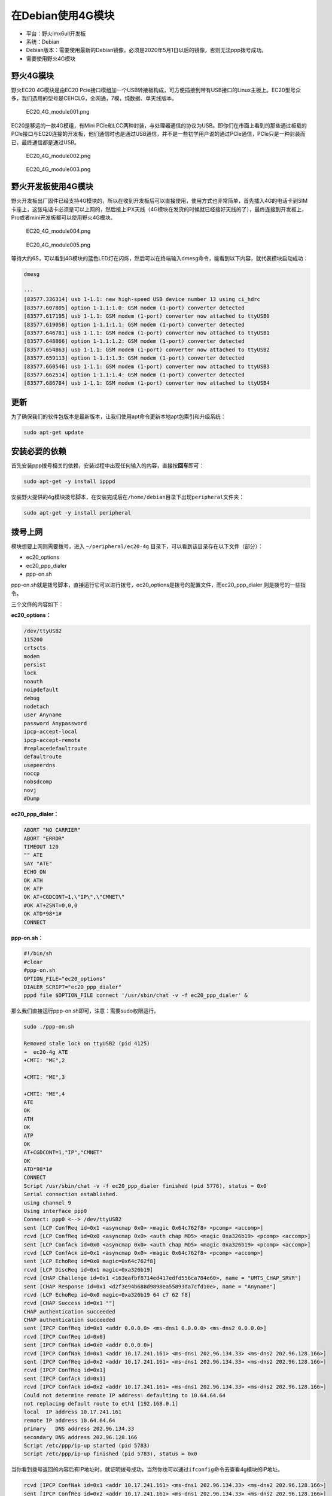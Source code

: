 在Debian使用4G模块
==================

-  平台：野火imx6ull开发板
-  系统：Debian
-  Debian版本：需要使用最新的Debian镜像，必须是2020年5月1日以后的镜像，否则无法ppp拨号成功。
-  需要使用野火4G模块

野火4G模块
----------

野火EC20 4G模块是由EC20
Pcie接口模组加一个USB转接板构成，可方便插接到带有USB接口的Linux主板上。EC20型号众多，我们选用的型号是CEHCLG，全网通，7模，纯数据、单天线版本。

.. figure:: media/EC20_4G_module001.png
   :alt: EC20\_4G\_module001.png

   EC20\_4G\_module001.png

EC20是移远的一款4G模组，有Mini PCle和LCC两种封装，与处理器通信的协议为USB。即你们在市面上看到的那些通过板载的PCle接口与EC20连接的开发板，他们通信时也是通过USB通信，并不是一些初学用户说的通过PCle通信，PCle只是一种封装而已，最终通信都是通过USB。

.. figure:: media/EC20_4G_module002.png
   :alt: EC20\_4G\_module002.png

   EC20\_4G\_module002.png

.. figure:: media/EC20_4G_module003.png
   :alt: EC20\_4G\_module003.png

   EC20\_4G\_module003.png

野火开发板使用4G模块
--------------------

野火开发板出厂固件已经支持4G模块的，所以在收到开发板后可以直接使用，使用方式也非常简单，首先插入4G的电话卡到SIM卡座上，这张电话卡必须是可以上网的，然后接上IPX天线（4G模块在发货的时候就已经接好天线的了），最终连接到开发板上，Pro或者mini开发板都可以使用野火4G模块。

.. figure:: media/EC20_4G_module004.png
   :alt: EC20\_4G\_module004.png

   EC20\_4G\_module004.png
.. figure:: media/EC20_4G_module005.png
   :alt: EC20\_4G\_module005.png

   EC20\_4G\_module005.png

等待大约6S，可以看到4G模块的蓝色LED灯在闪烁，然后可以在终端输入dmesg命令，能看到以下内容，就代表模块启动成功：

.. code:: bash

    dmesg

    ···
    [83577.336314] usb 1-1.1: new high-speed USB device number 13 using ci_hdrc
    [83577.607805] option 1-1.1:1.0: GSM modem (1-port) converter detected
    [83577.617195] usb 1-1.1: GSM modem (1-port) converter now attached to ttyUSB0
    [83577.619058] option 1-1.1:1.1: GSM modem (1-port) converter detected
    [83577.646781] usb 1-1.1: GSM modem (1-port) converter now attached to ttyUSB1
    [83577.648866] option 1-1.1:1.2: GSM modem (1-port) converter detected
    [83577.654863] usb 1-1.1: GSM modem (1-port) converter now attached to ttyUSB2
    [83577.659113] option 1-1.1:1.3: GSM modem (1-port) converter detected
    [83577.660546] usb 1-1.1: GSM modem (1-port) converter now attached to ttyUSB3
    [83577.662514] option 1-1.1:1.4: GSM modem (1-port) converter detected
    [83577.686784] usb 1-1.1: GSM modem (1-port) converter now attached to ttyUSB4

更新
----

为了确保我们的软件包版本是最新版本，让我们使用apt命令更新本地apt包索引和升级系统：

.. code:: bahs

    sudo apt-get update

安装必要的依赖
--------------

首先安装ppp拨号相关的依赖，安装过程中出现任何输入的内容，直接按\ **回车**\ 即可：

.. code:: bash

    sudo apt-get -y install ipppd

安装野火提供的4g模块拨号脚本，在安装完成后在\ ``/home/debian``\ 目录下出现\ ``peripheral``\ 文件夹：

.. code:: bash

    sudo apt-get -y install peripheral

拨号上网
--------

模块想要上网则需要拨号，进入 ``~/peripheral/ec20-4g``
目录下，可以看到该目录存在以下文件（部分）：

-  ec20\_options
-  ec20\_ppp\_dialer
-  ppp-on.sh

ppp-on.sh就是拨号脚本，直接运行它可以进行拨号，ec20\_options是拨号的配置文件，而ec20\_ppp\_dialer
则是拨号的一些指令。

三个文件的内容如下：

**ec20\_options：**

.. code:: bash

    /dev/ttyUSB2
    115200
    crtscts
    modem
    persist
    lock
    noauth
    noipdefault
    debug
    nodetach
    user Anyname
    password Anypassword
    ipcp-accept-local
    ipcp-accept-remote
    #replacedefaultroute
    defaultroute
    usepeerdns
    noccp
    nobsdcomp
    novj
    #Dump

**ec20\_ppp\_dialer：**

.. code:: bash

    ABORT "NO CARRIER"
    ABORT "ERROR"
    TIMEOUT 120
    "" ATE
    SAY "ATE"
    ECHO ON
    OK ATH
    OK ATP
    OK AT+CGDCONT=1,\"IP\",\"CMNET\"
    #OK AT+ZSNT=0,0,0
    OK ATD*98*1#
    CONNECT

**ppp-on.sh：**

.. code:: bash

    #!/bin/sh
    #clear
    #ppp-on.sh
    OPTION_FILE="ec20_options"
    DIALER_SCRIPT="ec20_ppp_dialer"
    pppd file $OPTION_FILE connect '/usr/sbin/chat -v -f ec20_ppp_dialer' &

那么我们直接运行ppp-on.sh即可，注意：需要sudo权限运行。

.. code:: bash

    sudo ./ppp-on.sh

    Removed stale lock on ttyUSB2 (pid 4125)
    ➜  ec20-4g ATE
    +CMTI: "ME",2

    +CMTI: "ME",3

    +CMTI: "ME",4
    ATE
    OK
    ATH
    OK
    ATP
    OK
    AT+CGDCONT=1,"IP","CMNET"
    OK
    ATD*98*1#
    CONNECT
    Script /usr/sbin/chat -v -f ec20_ppp_dialer finished (pid 5776), status = 0x0
    Serial connection established.
    using channel 9
    Using interface ppp0
    Connect: ppp0 <--> /dev/ttyUSB2
    sent [LCP ConfReq id=0x1 <asyncmap 0x0> <magic 0x64c762f8> <pcomp> <accomp>]
    rcvd [LCP ConfReq id=0x0 <asyncmap 0x0> <auth chap MD5> <magic 0xa326b19> <pcomp> <accomp>]
    sent [LCP ConfAck id=0x0 <asyncmap 0x0> <auth chap MD5> <magic 0xa326b19> <pcomp> <accomp>]
    rcvd [LCP ConfAck id=0x1 <asyncmap 0x0> <magic 0x64c762f8> <pcomp> <accomp>]
    sent [LCP EchoReq id=0x0 magic=0x64c762f8]
    rcvd [LCP DiscReq id=0x1 magic=0xa326b19]
    rcvd [CHAP Challenge id=0x1 <163eafbf8714ed417edfd556ca784e60>, name = "UMTS_CHAP_SRVR"]
    sent [CHAP Response id=0x1 <d2f3e94b688d9898ea55893da7cfd10e>, name = "Anyname"]
    rcvd [LCP EchoRep id=0x0 magic=0xa326b19 64 c7 62 f8]
    rcvd [CHAP Success id=0x1 ""]
    CHAP authentication succeeded
    CHAP authentication succeeded
    sent [IPCP ConfReq id=0x1 <addr 0.0.0.0> <ms-dns1 0.0.0.0> <ms-dns2 0.0.0.0>]
    rcvd [IPCP ConfReq id=0x0]
    sent [IPCP ConfNak id=0x0 <addr 0.0.0.0>]
    rcvd [IPCP ConfNak id=0x1 <addr 10.17.241.161> <ms-dns1 202.96.134.33> <ms-dns2 202.96.128.166>]
    sent [IPCP ConfReq id=0x2 <addr 10.17.241.161> <ms-dns1 202.96.134.33> <ms-dns2 202.96.128.166>]
    rcvd [IPCP ConfReq id=0x1]
    sent [IPCP ConfAck id=0x1]
    rcvd [IPCP ConfAck id=0x2 <addr 10.17.241.161> <ms-dns1 202.96.134.33> <ms-dns2 202.96.128.166>]
    Could not determine remote IP address: defaulting to 10.64.64.64
    not replacing default route to eth1 [192.168.0.1]
    local  IP address 10.17.241.161
    remote IP address 10.64.64.64
    primary   DNS address 202.96.134.33
    secondary DNS address 202.96.128.166
    Script /etc/ppp/ip-up started (pid 5783)
    Script /etc/ppp/ip-up finished (pid 5783), status = 0x0

当你看到拨号返回的内容后有IP地址时，就证明拨号成功，当然你也可以通过\ ``ifconfig``\ 命令去查看4g模块的IP地址。

.. code:: bash

    rcvd [IPCP ConfNak id=0x1 <addr 10.17.241.161> <ms-dns1 202.96.134.33> <ms-dns2 202.96.128.166>]
    sent [IPCP ConfReq id=0x2 <addr 10.17.241.161> <ms-dns1 202.96.134.33> <ms-dns2 202.96.128.166>]

验证4G网卡
----------

一旦拨号成功，可以使用\ ``ifconfig``\ 命令验证4G网卡是否存在，如果成功此时会多出来一个ppp0的网卡，并且已经获取到IP地址了。可以很明显看到，我们目前有了一个4g模块的网卡ppp0，存在IP地址，那么说明我们可以使用ppp0进行网络通信：

.. code:: bash

    ifconfig

    ppp0: flags=4305<UP,POINTOPOINT,RUNNING,NOARP,MULTICAST>  mtu 1500
            inet 10.17.241.161  netmask 255.255.255.255  destination 10.64.64.64
            ppp  txqueuelen 3  (Point-to-Point Protocol)
            RX packets 4  bytes 52 (52.0 B)
            RX errors 0  dropped 0  overruns 0  frame 0
            TX packets 4  bytes 58 (58.0 B)
            TX errors 0  dropped 0 overruns 0  carrier 0  collisions 0

然后我们可以验证一下ping功能，是否可以访问互联网（此处以ping
baidu.com为示例）：

.. code:: bash

    ping baidu.com

    PING baidu.com (39.156.69.79): 56 data bytes
    64 bytes from 39.156.69.79: seq=0 ttl=48 time=60.056 ms
    64 bytes from 39.156.69.79: seq=1 ttl=48 time=62.634 ms
    64 bytes from 39.156.69.79: seq=2 ttl=48 time=50.397 ms

可能你是接了网线的（假设使用了eth1接口），而默认路由表却不是4G模块，如果想使用网卡上网，则需要更新路由表，解决办法如下：

.. code:: bash

    route del-net 0.0.0.0 eth1
    route add-net 0.0.0.0 ppp0

网速测试
--------

本次测试使用阿里云服务器4M带宽主机，经测试，4G模块已经将4M带宽跑满了，但是还未到模块上限，由于测试主机带宽有限，暂不能做更高速度的测试，但足以证明本模块的性能。

测试结果：

**接收模式：**

.. figure:: media/EC20_4G_module006.png
   :alt: EC20\_4G\_module006.png

   EC20\_4G\_module006.png

**发送模式：**

.. figure:: media/EC20_4G_module007.png
   :alt: EC20\_4G\_module007.png

   EC20\_4G\_module007.png

可能出现的问题
--------------

经过实测，目前的脚本是可以连接到移动、联通、电信的，如果出现一些其他的问题，可以参考以下内容：

APN设置:

.. code:: bash

    移动：at+cgdcont=1，"ip"，"cmnet"
    联通：at+cgdcont=1，"ip"，"3gnet"
    电信：at+cgdcont=1，"ip"，"ctnet"

拨号：

.. code:: bash

    移动：*99***1#或*98*1#
    联通：*99#电信：#777

使用GPS功能（需要4G模块支持GPS功能）
------------------------------------

野火在售的4G模块有两个版本，一个是带GPS功能的，一个是不带GPS功能的，具体型号与说明如下：

-  EC20CEHCLG：不带GPS功能的。
-  EC20CEFILG：带GPS功能的。

.. figure:: media/EC20_4G_module008.png
   :alt: EC20\_4G\_module008.png

   EC20\_4G\_module008.png

**注意，以下的操作必须是带GPS功能版本的4G模块才能使用，请悉知。更重要的是模块需要使用GPS天线，并且天线需要放置在户外，才能正常接收到卫星信号**

本文主要讲解EC20莫块的GPS功能的基本使用方法，更多详细的指令操作细节、参数、示例可参考官网提供的手册：Quectel\_EC20\_GNSS\_AT\_Commands\_Manual，可以从野火官方git仓库下载：\ https://github.com/Embedfire/ebf_gsm_ec20\ 。

EC20挂载系统成功后，在Windows环境下会有四个/dev/ttyUSBx设备文件，也就是我们一开始看到的识别成功4G模块的设备信息，其中ttyUSB2用于AT指令收发，ttyUSB1用于GPS
NMEA的接收。

主要的指令有以下：

+--------------+-------------------------+
| 指令         | 功能                    |
+==============+=========================+
| AT+QGPSCFG   | 用于进行GPS功能的配置   |
+--------------+-------------------------+
| AT+QGPS      | 启动GPS会话             |
+--------------+-------------------------+
| AT+QGPSEND   | 结束GPS会话             |
+--------------+-------------------------+

以上只列举了简单启用EC20模块GPS功能并获取到NMEA数据所需的AT指令说明，其他功能诸如节能模式、其他定位系统模式、频次控制等操作可通过官网GNSS
AT指令手册了解。

实现验证:

1. 从\ ``/dev/ttyUSB1``\ 读取GPS数据，并将其存储到自定义的文件中\ ``ec20_gps_data.txt``\ ，下面这一行命令就是在后台读取\ ``/dev/ttyUSB1``\ 设备的数据并存储到\ ``ec20_gps_data.txt``\ 文件中，\ ``&``
   表示后台运行。

.. code:: bash

    cat /dev/ttyUSB1 > ~/ec20_gps_data.txt &

2. 启动GPS会话

.. code:: bash

    echo -e "AT+QGPS=1\r\n" > /dev/ttyUSB2

在启动的时候，可能不会立即收到所有卫星的信号，可以等待一段时间，注意，必须使用GPS天线并且放置在户外，户内可能搜不到信号。

3. 查看GPS信息，直接cat这个\ ``ec20_gps_data.txt``\ 文件即可。

.. code:: bash

    cat ~/ec20_gps_data.txt


    $GPGSV,5,1,18,03,18,246,29,04,41,313,34,08,29,195,34,09,07,320,23*75

    $GPGSV,5,2,18,11,02,194,21,14,28,149,30,21,04,071,30,23,,,23*48

    $GPGSV,5,3,18,27,57,170,49,31,34,077,23,32,05,149,29,16,60,336,*7A

    $GPGSV,5,4,18,18,,,,22,14,222,,26,41,025,,38,,,34*75

    $GPGSV,5,5,18,41,,,34,50,,,48*7B

    $GPGGA,011113.00,2253.723057,N,11350.704943,E,1,07,0.6,46.6,M,-2.0,M,,*4C

    $GPVTG,296.2,T,298.5,M,0.0,N,0.0,K,A*2A

    $GPRMC,011113.00,A,2253.723057,N,11350.704943,E,0.0,296.2,040520,2.4,W,A*27

    $GPGSA,A,2,03,04,08,14,22,27,32,,,,,,0.9,0.6,0.7*35

4. 当数据正常以后，可以关闭GPS会话

.. code:: bash

    echo -e "AT+QGPSEND\r\n" > /dev/ttyUSB2

5. 结束从ttyUSB1读取数据的后台进程

.. code:: bash

    ps -aux | grep ttyUSB1 | awk '{print $2}' | sudo xargs kill -9

6. 使用野火多功能调试助手查看GPS数据信息，首先将数据复制到Windows平台下，放入一个txt文件，比如我就放在桌面的log.txt文件中，然后打开野火多功能调试助手，选择GPS定位功能->解码GPS日志文件->选择你的GPS数据文件，注意，这个GPS数据不要太多，因为定位信息的数据本来就是差不多的，只需要几组即可，否则软件可能卡死。

.. figure:: media/EC20_4G_module009.png
   :alt: EC20\_4G\_module009.png

   EC20\_4G\_module009.png

得到的位置信息如下（地图可以放大缩小）：

.. figure:: media/EC20_4G_module010.png
   :alt: EC20\_4G\_module010.png

   EC20\_4G\_module010.png

获取GPS数据的同时使用4G上网
---------------------------

由于所有的数据指令都是通过\ ``ttyUSB2``\ 去控制的，如果你先进行4G拨号上网后，这个\ ``ttyUSB2``\ 就已经被占用了，无法通过命令去设置企业GPS功能，那么必须按以下步骤才能获取GPS数据的同时使用4G上网。

1. 启动GPS会话。
2. 进行ppp拨号上网。
3. 关闭ppp拨号上网。
4. 关闭GPS会话。

测试：

-  启动GPS会话。

   .. code:: bash

       echo -e "AT+QGPS=1\r\n" > /dev/ttyUSB2

-  查看GPS信息是否正常。

.. code:: bash

    cat /dev/ttyUSB1 

-  进入\ ``~/peripheral/ec20-4g`` 目录下，进行ppp拨号上网。

.. code:: bash

    sudo ./ppp-on.sh 

-  查看IP信息是否正常，并且\ ``ping``\ 一下\ ``baidu.com``\ ，如果都能成功表示此时可以通过4G模块上网了。

.. code:: bash

    ifconfig

.. code:: bash

    ping baidu.com -I ppp0

-  关闭ppp拨号上网，可以在关闭后再看看IP信息，下面这句命令返回什么信息都不用管。

.. code:: bash

    ps -aux | grep ppp | awk '{print $2}' | sudo xargs kill -9

-  关闭GPS会话。

.. code:: bash

    echo -e "AT+QGPSEND\r\n" > /dev/ttyUSB2

按着以上的步骤操作即可在获取GPS数据的同时使用4G上网。
